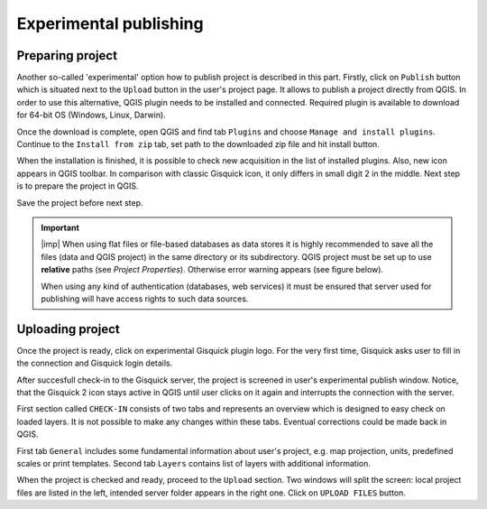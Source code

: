 .. _experimental-publishing:

=======================
Experimental publishing
=======================

.. _experimental-preparing-project:

Preparing project
-----------------
Another so-called 'experimental' option how to publish project is described
in this part. Firstly, click on ``Publish`` button which is situated next to the
``Upload`` button in the user's project page. It allows to publish a project
directly from QGIS. In order to use this alternative, QGIS plugin needs to be
installed and connected. Required plugin is available to download for 64-bit OS
(Windows, Linux, Darwin).

.. thumbnail:: ../img/publish-button/publish-button-1.png
   :width: 300px
   
   Placement of publish button.

.. thumbnail:: ../img/publish-button/publish-button-2.png

   Where to download plugin for direct publishing from QGIS.

Once the download is complete, open QGIS and find tab ``Plugins`` and
choose ``Manage and install plugins``. Continue to the ``Install from
zip`` tab, set path to the downloaded zip file and hit install button.

.. thumbnail:: ../img/publish-button/publish-button-3.png

   How to proceed in QGIS to install the experimental plugin.

When the installation is finished, it is possible to check new acquisition
in the list of installed plugins. Also, new icon appears in QGIS toolbar.
In comparison with classic Gisquick icon, it only differs in small digit 2
in the middle. Next step is to prepare the project in QGIS.

.. thumbnail:: ../img/publish-button/publish-button-4.png

   List of installed plugins.

Save the project before next step.

.. important:: |imp| When using flat files or file-based databases as
   data stores it is highly recommended to save all the files (data and QGIS
   project) in the same directory or its subdirectory. QGIS project must be
   set up to use **relative** paths (see *Project Properties*). Otherwise
   error warning appears (see figure below).
   
   When using any kind of authentication (databases, web services) it
   must be ensured that server used for publishing will have access
   rights to such data sources.

.. thumbnail:: ../img/different-folders-error.png

   Error warning when different source paths are used.

.. _experimental-uploading-project:

Uploading project
-----------------

Once the project is ready, click on experimental Gisquick plugin logo.
For the very first time, Gisquick asks user to fill in the connection
and Gisquick login details.

.. thumbnail:: ../img/publish-button/publish-button-5.png
   :width: 300px
   
   Example of filled connection and login details.

After succesfull check-in to the Gisquick server, the project is screened
in user's experimental publish window. Notice, that the Gisquick 2
icon stays active in QGIS until user clicks on it again and interrupts the
connection with the server.

.. thumbnail:: ../img/publish-button/publish-button-6.png

   Successful check-in to the Gisquick server and loaded sample project.

First section called ``CHECK-IN`` consists of two tabs and represents
an overview which is designed to easy check on loaded layers. It is not
possible to make any changes within these tabs. Eventual corrections
could be made back in QGIS.

First tab ``General`` includes some fundamental information about user's
project, e.g. map projection, units, predefined scales or print templates.
Second tab ``Layers`` contains list of layers with additional information.

When the project is checked and ready, proceed to the ``Upload`` section.
Two windows will split the screen: local project files are listed in the left,
intended server folder appears in the right one. Click on ``UPLOAD FILES`` button.

.. thumbnail:: ../img/publish-button/publish-button-7.png

   Upload section displays local files and intended server folder.
